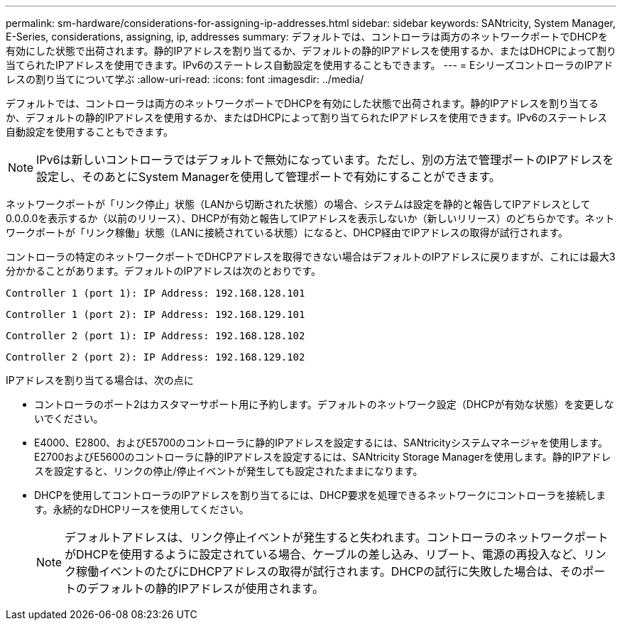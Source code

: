 ---
permalink: sm-hardware/considerations-for-assigning-ip-addresses.html 
sidebar: sidebar 
keywords: SANtricity, System Manager, E-Series, considerations, assigning, ip, addresses 
summary: デフォルトでは、コントローラは両方のネットワークポートでDHCPを有効にした状態で出荷されます。静的IPアドレスを割り当てるか、デフォルトの静的IPアドレスを使用するか、またはDHCPによって割り当てられたIPアドレスを使用できます。IPv6のステートレス自動設定を使用することもできます。 
---
= EシリーズコントローラのIPアドレスの割り当てについて学ぶ
:allow-uri-read: 
:icons: font
:imagesdir: ../media/


[role="lead"]
デフォルトでは、コントローラは両方のネットワークポートでDHCPを有効にした状態で出荷されます。静的IPアドレスを割り当てるか、デフォルトの静的IPアドレスを使用するか、またはDHCPによって割り当てられたIPアドレスを使用できます。IPv6のステートレス自動設定を使用することもできます。

[NOTE]
====
IPv6は新しいコントローラではデフォルトで無効になっています。ただし、別の方法で管理ポートのIPアドレスを設定し、そのあとにSystem Managerを使用して管理ポートで有効にすることができます。

====
ネットワークポートが「リンク停止」状態（LANから切断された状態）の場合、システムは設定を静的と報告してIPアドレスとして0.0.0.0を表示するか（以前のリリース）、DHCPが有効と報告してIPアドレスを表示しないか（新しいリリース）のどちらかです。ネットワークポートが「リンク稼働」状態（LANに接続されている状態）になると、DHCP経由でIPアドレスの取得が試行されます。

コントローラの特定のネットワークポートでDHCPアドレスを取得できない場合はデフォルトのIPアドレスに戻りますが、これには最大3分かかることがあります。デフォルトのIPアドレスは次のとおりです。

[listing]
----
Controller 1 (port 1): IP Address: 192.168.128.101
----
[listing]
----
Controller 1 (port 2): IP Address: 192.168.129.101
----
[listing]
----
Controller 2 (port 1): IP Address: 192.168.128.102
----
[listing]
----
Controller 2 (port 2): IP Address: 192.168.129.102
----
IPアドレスを割り当てる場合は、次の点に

* コントローラのポート2はカスタマーサポート用に予約します。デフォルトのネットワーク設定（DHCPが有効な状態）を変更しないでください。
* E4000、E2800、およびE5700のコントローラに静的IPアドレスを設定するには、SANtricityシステムマネージャを使用します。E2700およびE5600のコントローラに静的IPアドレスを設定するには、SANtricity Storage Managerを使用します。静的IPアドレスを設定すると、リンクの停止/停止イベントが発生しても設定されたままになります。
* DHCPを使用してコントローラのIPアドレスを割り当てるには、DHCP要求を処理できるネットワークにコントローラを接続します。永続的なDHCPリースを使用してください。
+
[NOTE]
====
デフォルトアドレスは、リンク停止イベントが発生すると失われます。コントローラのネットワークポートがDHCPを使用するように設定されている場合、ケーブルの差し込み、リブート、電源の再投入など、リンク稼働イベントのたびにDHCPアドレスの取得が試行されます。DHCPの試行に失敗した場合は、そのポートのデフォルトの静的IPアドレスが使用されます。

====


